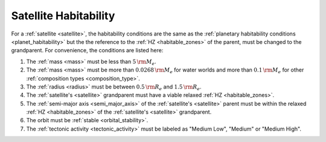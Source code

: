 Satellite Habitability
======================

.. _satellite_habitability:

For a :ref:`satellite <satellite>`, the habitability conditions are the same as the
:ref:`planetary habitability conditions <planet_habitability>`
but the the reference to the :ref:`HZ <habitable_zones>` of the parent, must be changed to the grandparent.
For convenience, the conditions are listed here:

1. The :ref:`mass <mass>` must be less than :math:`5 \, {\rm M_e}`.
2. The :ref:`mass <mass>` must be more than :math:`0.0268 \, {\rm M_e}` for water worlds and more than :math:`0.1 \, {\rm M_e}` for other :ref:`composition types <composition_type>`.
3. The :ref:`radius <radius>` must be between :math:`0.5 \, {\rm R_e}` and :math:`1.5 \, {\rm R_e}`.
4. The :ref:`satellite's <satellite>` grandparent must have a viable relaxed :ref:`HZ <habitable_zones>`.
5. The :ref:`semi-major axis <semi_major_axis>` of the :ref:`satellite's <satellite>` parent must be within the relaxed :ref:`HZ <habitable_zones>` of the :ref:`satellite's <satellite>` grandparent.
6. The orbit must be :ref:`stable <orbital_stability>`.
7. The :ref:`tectonic activity <tectonic_activity>` must be labeled as "Medium Low", "Medium" or "Medium High".
